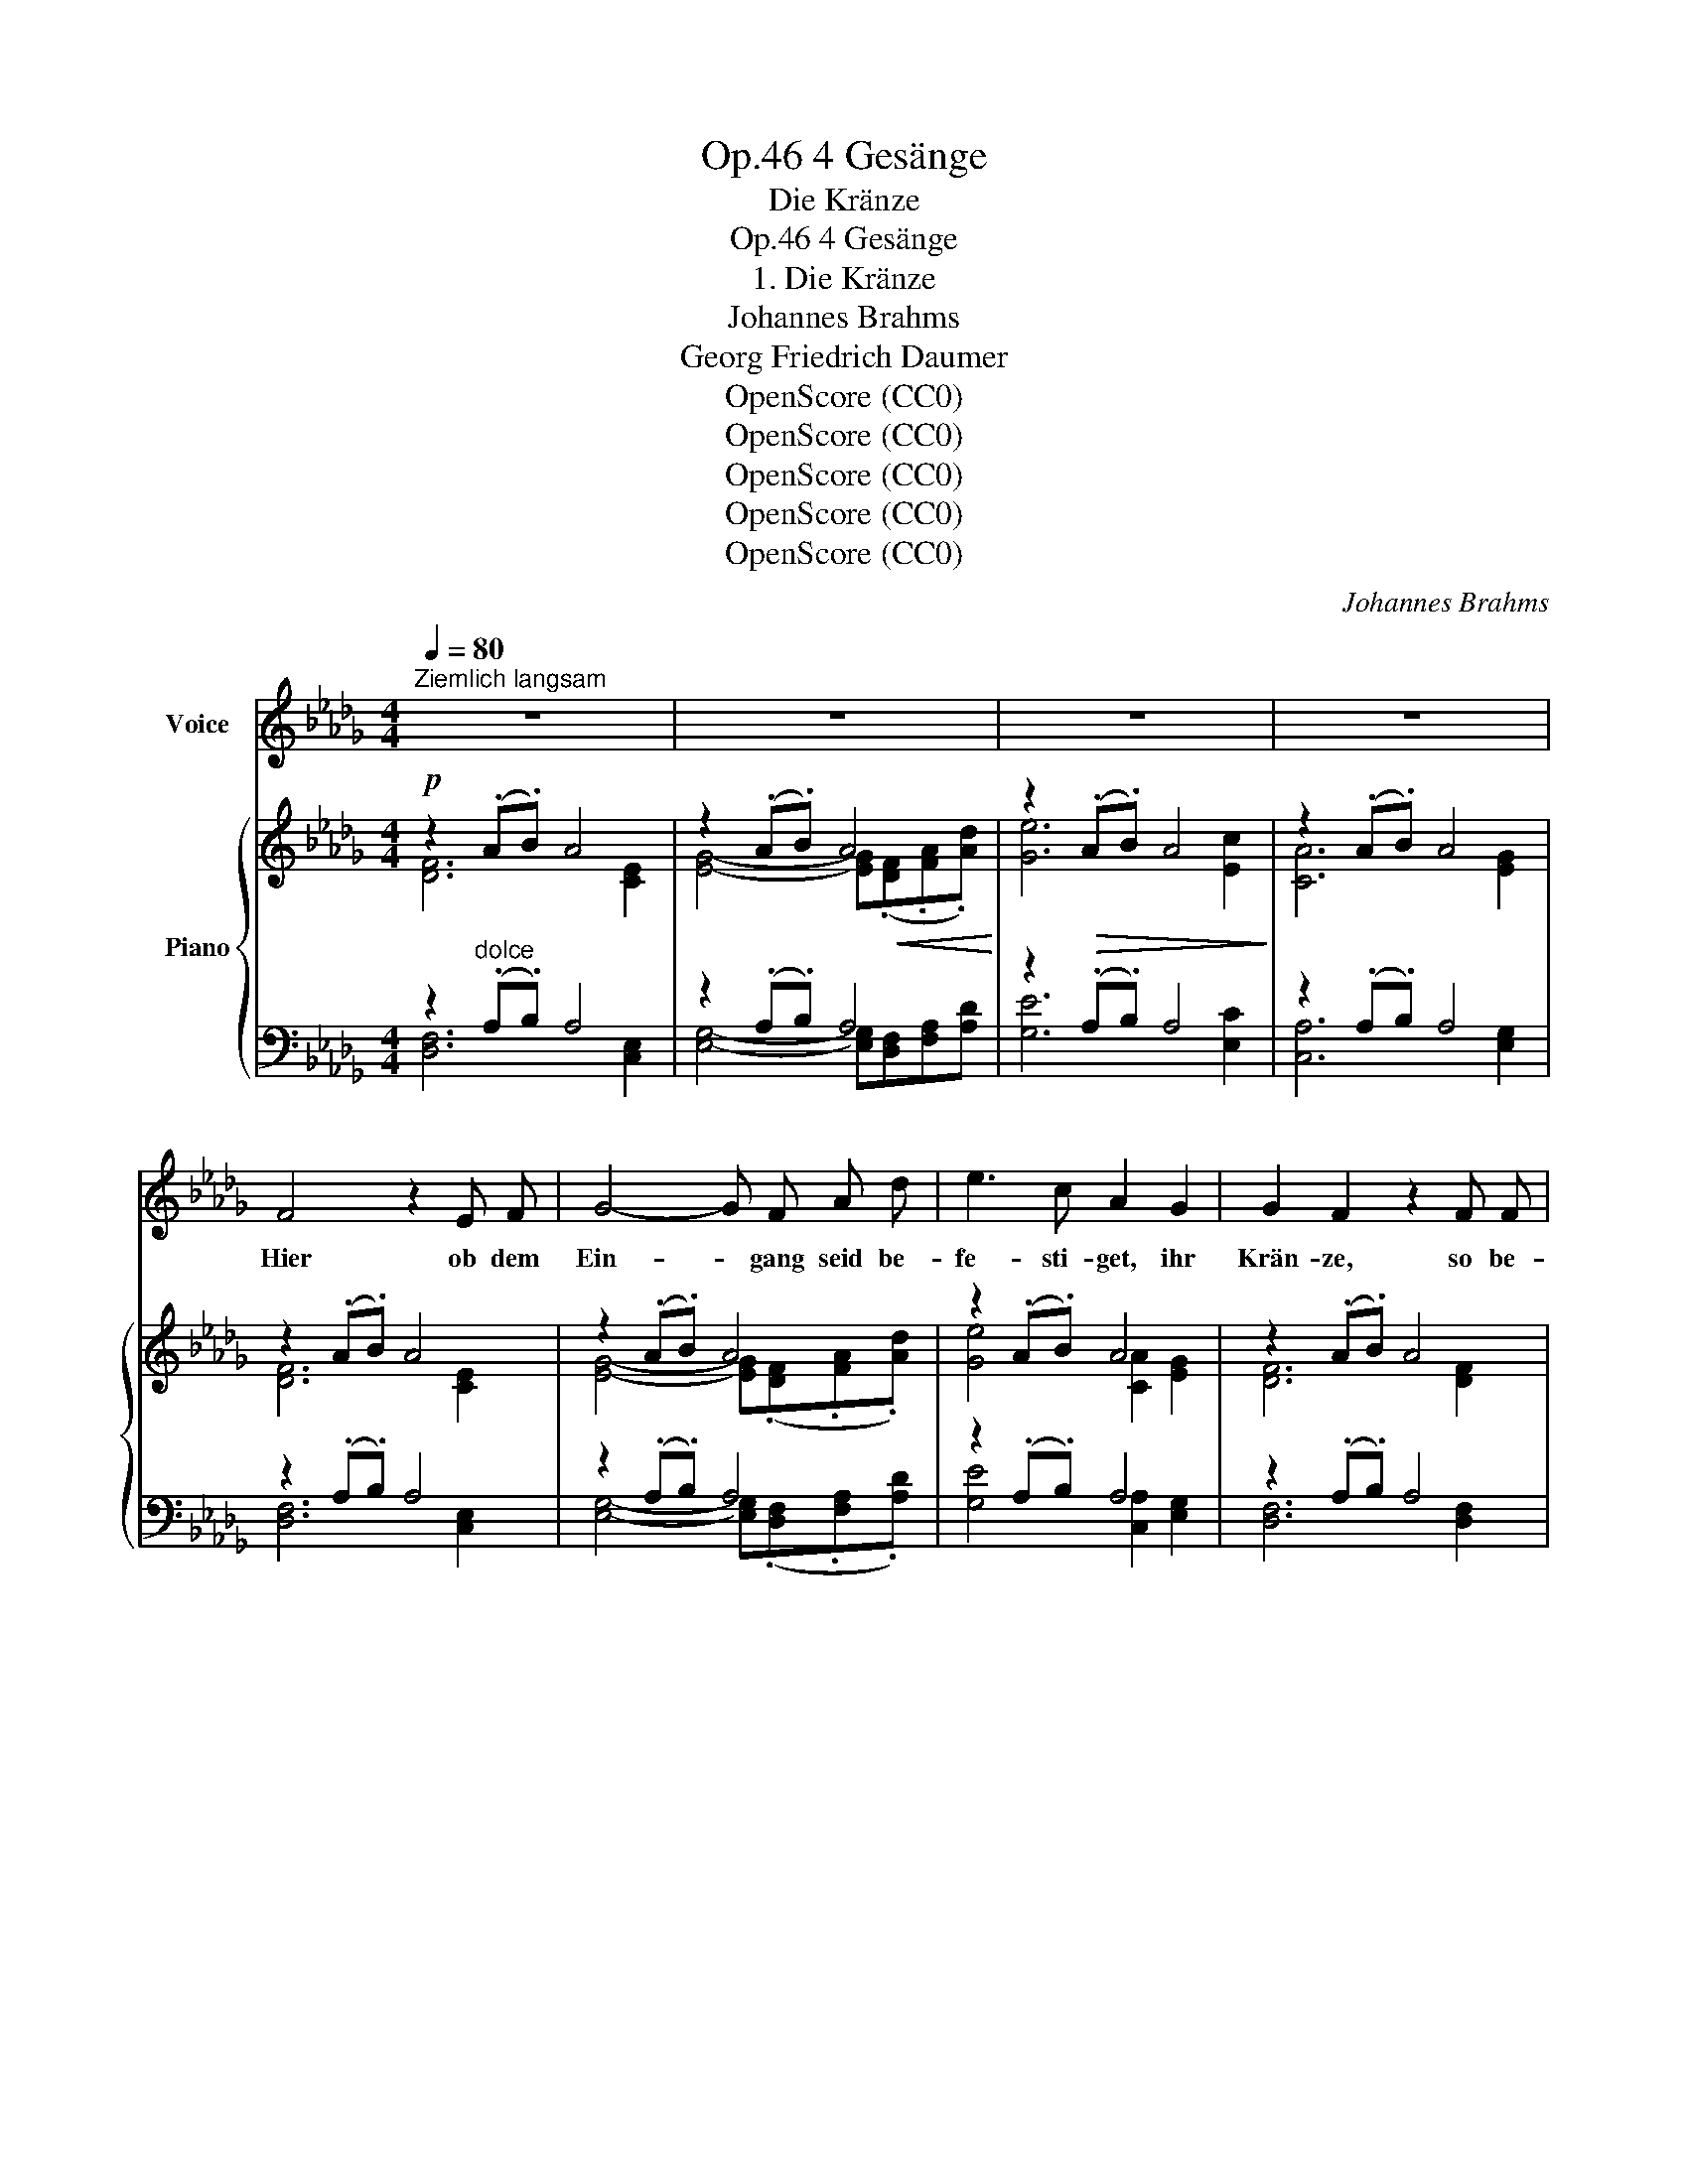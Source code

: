X:1
T:4 Gesänge, Op.46
T:Die Kränze
T:4 Gesänge, Op.46
T:1. Die Kränze
T:Johannes Brahms
T:Georg Friedrich Daumer
T:OpenScore (CC0)
T:OpenScore (CC0)
T:OpenScore (CC0)
T:OpenScore (CC0)
T:OpenScore (CC0)
C:Johannes Brahms
Z:Georg Friedrich Daumer
Z:OpenScore (CC0)
%%score 1 { ( 2 3 ) | ( 4 5 ) }
L:1/8
Q:1/4=80
M:4/4
K:Db
V:1 treble nm="Voice"
V:2 treble nm="Piano"
V:3 treble 
V:4 bass 
V:5 bass 
V:1
"^Ziemlich langsam" z8 | z8 | z8 | z8 | F4 z2 E F | G4- G F A d | e3 c A2 G2 | G2 F2 z2 F F | %8
w: ||||Hier ob dem|Ein- * gang seid be-|fe- sti- get, ihr|Krän- ze, so be-|
 d3 d d2 c2 | e4 z c d f | g3 c e2 d2 | (.c4 .B4) | c4 z2 c2 | d6 _c2 | B4 A4 | =G6 d2 | e6 e2 | %17
w: reg- net und be-|netzt von mei- nes|Au- ges schmerz- li-|chem Er-|guß! Denn|reich zu|trä- nen|pflegt das|Aug der|
 (_g6 c2) | d4 z4 | z8 | z8 | z4 z2 A2 ||[K:E] G3 G c2 G2 | B2 A2 z2 A2 | f3 A f2 d2 | %25
w: Lie- *|be.|||Dies|zar- te Naß, ich|bit- te, nicht|all- zu frü- he|
 (.e .B .A .G) F2 z2 | z8 | F2 F2 z F B F | A2 =G2 z2 G2 | e2 =G G e3 c | =d A =G F c3 B | %31
w: träu- fet es her- ab.||Spart es, bis ihr ver-|neh- met, daß|sie sich der Schwel- le|naht mit ih- rem Gra- zien-|
 E2 E2 z2[Q:1/4=75]"^rit. un poco" A2 | =d3 c ^B4[Q:1/4=70][Q:1/4=67] | c2 ^d e f4- | f2 ^B2 c4 | %35
w: schrit- te, die|Teu- e- re,|die mir so un-|* ge- lind.|
 z8 | z8 |[Q:1/4=80]"^a tempo" z c e c B A B c | =d2 c2 z A B c | =d3 c f2 e2 | ^d2 =d2 c3 =c | %41
w: ||Mit ein- em Ma- le dann her-|nie- der sei es auf|ih- res Haup- tes|gold- ne Pracht er-|
 =c4 B2 z2 | z2"^espress."!p! ^A2 B2 =A2 | =A2 G2 =d2 c2 | B3 A A2 z2 | z8 | z4 |[K:Db] z2 _A2 | %48
w: gos- sen,|und sie emp-|fin- de, daß es|Trä- nen sind;|||daß|
 A2 =G2 d2 c2 | B2 A2 B2 c2 | d6 d2 |!<(! d2 d2!<)!!>(! e2 d2!>)! | d2 A2 =G4 | z2 d2 (e4 | %54
w: es die Trä- nen|sind, die mei- nem|Aug in|die- ser kum- mer-|vol- len Nacht|ent- flos-|
 _g6 c2) | d4 z4 | z8 | z8 | z8 | z8 | z8 | z8 | z8 | !fermata!z8 |] %64
w: |sen.|||||||||
V:2
!p! z2 (.A.B) A4 | z2 (.A.B) A4 | z2!>(! (.A.B) A4!>)! | z2 (.A.B) A4 | z2 (.A.B) A4 | %5
 z2 (.A.B) A4 | z2 (.A.B) A4 | z2 (.A.B) A4 | [Bd]6!<(! [=Ac]2 | [ce]6 [Bd]2!<)! | [eg]6 [df]2 | %11
!>(! [ce]4 [Bd]4 | [=Ac]6!>)! z2 | [_Ad]4 [A_c]4 | [GB]4 [FA]4 | =G8 | %16
 z2!<(! (3=G,DE z2 (3=GBe!<)! |!>(! z2 (3A,DE z2 (3E_GA!>)! | z2 (.A.B) A4 | z2 (.A.B)!<(! A4!<)! | %20
 z2 (.A.B)!>(! A4 | z2!>)! (.A.B) A4 ||[K:E]!p! z2 G2 z2 G2 | z2 A2 z2 A2 | z2!<(! A2 z2 B2!<)! | %25
 z2!>(! (3(B,E^A) z2 (3(B,FB)!>)! |!>(! (e4!>)! d4) |!p! z2 F6 | z2 =G6 | z2 =G2!<(! z2 A2 | %30
 z2 (3(=D!<)!A!>(!=d) z2 (3(D=FB)!>)! | z2 (3(C!<(!EA) z2 (3(CEA) | x4!<)!!f! a4 | ^g4 f4- | %34
!>(! f3 ^B c4!>)! |!<(! z (.[Ac].[^B^d].[ce])!<)!!f! [=df]4- |!>(! [=df]2 ^B2!>)! c4 | %37
 z!f! (.[Ac].[ce].[Ac]) (.[GB].A.[GB].[Ac]) | !>![Afa]2 (.[ce].[Ac]) (.[GB].A.[GB].[Ac]) | %39
!>(! a2!>)!!mf! e2!>(!!<(! a2!>)!!mf! e2 |!>(! a2!>)!!mf! e2!>(! a2!>)!!f! e2!<)! | %41
!f!!>(! a2 ^d2 e2 ^c2 | =d2"^espress." ^A2!>)!!p! B2 =A2 |!p! z2 G2 z2 G2 | z2 A2 z2 A2- | %45
!<(! A2 G2!<)!!>(! =d2 c2!>)! | B3 A- |[K:Db] =A2 _A2 | z2 =G2 z2 G2 |!<(! z2 A2 B2 c2!<)! | %50
 [Ad]4"_cresc." [Ac]4 | [A_c]4 [GB]4 | [FA]4 =G4- | G8 |!>(! z2 (3(A,DE) z2 (3(E_G!>)!A) | %55
 z2!p! (.A.B) A4 | z2 (.A.B)!<(! A4!<)! |!f! z2!>(! (.d.e) d4!>)! |!mp! z2 (.d.e)!<(! d4!<)! | %59
!mf!!>(! z2 (.d.e) d4!>)! |!p! z2"_dim." (.[Dd].[Ee]) [Dd]4 | (.[Dd].[Ee]) [Dd]2 z2 (.D.E) | %62
 D4 D4 |!pp! z2 (3z A,-D- x4 |] %64
V:3
 [DF]6 [CE]2 | [EG]4- [EG]!<(!(.[DF].[FA].[Ad])!<)! | [Ge]6 [Ec]2 | [CA]6 [EG]2 | [DF]6 [CE]2 | %5
 [EG]4- [EG](.[DF].[FA].[Ad]) | [Ge]4 [CA]2 [EG]2 | [DF]6 [DF]2 | z2 (.F.G) F4 | z2 (.F.G) F4 | %10
 z2 ((.F.G)) F4 | z2 (.F.G) z2 (.F.G) | z2 (.F.G) F2 E2 | z2 (.D.E) z2 (.D.E) | %14
 z2 (.D.E) z2 (.D.E) | z2 (.D.E) z2 (.[=G,D].E) | x8 | x8 | z2 [DF]4 (3:2:2z2 [A,E] | %19
 (3:2:2z2 ([EG]- [EG]2-) [EG](.[DF].[FA].[Ad]) | [Ge]6 [Ec]2 | [CA]6 [EG]2 || %22
[K:E] z2 (.[CE].F) z2 (.[CE].F) | z2 (.[CE].F) z2 (.[=CE].F) | z2 (.[B,E].F) z2 (.D.F) | x8 | %26
 z2 (3(EF^A) z2 (3(DFB) | x2 (.[B,=D].E) z2 (.[B,D].E) | z2 (.[B,=D].E) z2 (.[_B,D].E) | %29
 z2 (.[A,=D].E) z2 (.C.E) | x8 | x8 | z2 (3=DA=d z2 (3A^B^d | z2 (3Gce z2 (3FA=d | %34
 z2 (3FG^B z2 (3CEG | z4 z2 (3z FA | z (.F.G.^D) z2 (3CEG | x8 | x8 | (3a=dA (3ecA (3fdA (3cAE | %40
 (3^d=cA (3=dBE (3e^cA (3eAE | (3(a=cA (3^dcA (3eBG (3^c=GE | (3=d^GE (3^AEC (3BE=D (3=AD=A,) | %43
 x2 (.[B,=D].E) x2 (.[B,D].E) | x2 (.[A,C].E) x2 (.=C.E) | z2 (.[B,=D].E) z2 (.[DG].E) | %46
 z2 (.C.E) |[K:Db] z2 (._A,._D) | z2 (.[B,D].E) z2 (.D.E) | z2 (.C.E) z2 (.E.A) | %50
 z2 (.D.E) z2 (.D.E) | z2 (.D.E) z2 (.D.E) | z2 (.D.E) z2!<(! (.D.E) | z2 (.D.E) z2 (3(=G,DE)!<)! | %54
 x8 | z2 [DF]4 (3:2:2z2 [A,E] | (3:2:2z2 [EG]- [EG]2- [EG](.[DF].[FA].[Ad]) | [_ca]6 [Ac]2 | %58
 [GB]4- [GB](.[FA].[Ad].[df]) | [_ca]6 [Ac]2 | [GB]6 [G__B]2- | [GB]4 [G,G]4- | [G,G]4 [__B,E]4 | %63
 x2 (3:2:2x A,2 !fermata![A,DA]4 |] %64
V:4
 z2"^dolce" (.A,.B,) A,4 | z2 (.A,.B,) A,4 | z2 (.A,.B,) A,4 | z2 (.A,.B,) A,4 | z2 (.A,.B,) A,4 | %5
 z2 (.A,.B,) A,4 | z2 (.A,.B,) A,4 | z2 (.A,.B,) A,4 | z2 (.F,.G,) F,4 | z2 (.F,.G,) F,4 | %10
 z2 (.F,.G,) F,4 | z2 (.F,.G,) z2 (.F,.G,) | z2 (.F,.G,) F,2 E,2 | %13
"^dolce" (.D,.E,) z2 (.D,.E,) z2 | (.D,.E,) z2 (.D,.E,) z2 | (.D,.E,) z2 (.D,.E,) z2 | %16
 (3E,,D,E, z2 (3E,DE z2 | (3A,,D,E, z2 (3A,,E,C z2 | %18
 (3(D,,A,,F,)!ped! (.A,.B,) A,2!ped-up! (3(C,,E,) z | x4!ped! A,4!ped-up! | %20
 z2!ped! (.A,.B,) A,2!ped-up! z2 | z2!ped! (.A,.B,) A,4!ped-up! ||[K:E] G,8 | A,8 | A,4 B,4 | %25
 (3(G,,E,G,) x2 (3(D,,B,,F,) x2 | (3(C,,C,F,) z2 (3(B,,,B,,F,) z2 | F,8 | =G,8 | =G,4 A,4 | %30
 (3(F,,=D,A,) z2 (3(G,,=F,B,) x2 | (3(A,,E,A,) z2 (3=G,,E,A,"^rit. un poco" z2 | %32
 (3F,,=D,A, z2 (3F,^B,^D z2 | (3[E,,E,]^G,C z2 (3[=D,,=D,]F,A, z2 | (3(G,,^D,G,) z2 (3C,E,G, z2 | %35
 (3(A,,E,A, (3CE) z (3=D,,=D,F, (3A, z z | (3(G,,F,G,) z2 (3C,E,G, z2 | %37
 (3(A,,E,A, (3CE) z (3(=DA,C (3DA,E) | (3(=D,,A,,=D,) (3(A,,E,A,) (3(=DA,C (3DA,E) | %39
 (F,2 E,2 =D,2 E,2) | (F,2 E,2 E,2 A,2) | ([E,-=CF]4 [E,B,E]2) E,2- | B,2 (=G,2 ^G,2 F,2) | %43
 (.=D,.E,) z2 (.D,.E,) z2 | (.C,.E,) z2 (.=C,.E,) z2 | (.B,,.E,) z2 (.B,,.E,) z2 | (.C,.E,) z2 | %47
[K:Db] (._D,._F,) z2 | (.D,.E,) z2 (.D,.E,) z2 | (.C,.E,) z2 (.A,,._G,) z2 | %50
"^espress." (.D,.E,) z2 (.D,.E,) z2 | (.D,.E,) z2 (.D,.E,) z2 | (.D,.E,) z2 (.D,.E,) z2 | %53
 (.D,.E,) z2 (3(E,,D,E,) z2 | (3(A,,D,E,) z2 (3([A,,,A,,]E,C) z2 | %55
 (3(D,,A,,!ped!F,) (.A,.B,) A,2!ped-up! (3(C,,A,,E,) | x4 A,4 |!ped! [_CA]6 [F,C]2!ped-up! | %58
!ped! [G,B,]4!ped-up! x4 |!ped! [_CA]6!ped-up! A,2 | %60
!ped! (3z (D,,D,) [G,B,]4!ped-up!!ped! (3z (D,,D,) | x6!ped-up! (.D,.E,) | %62
 [B,,,B,,]4!ped! x4!ped-up! |!ped! (3[D,,,D,,](A,,D,- [A,,D,F,]2-) !fermata![A,,D,F,]4!ped-up! |] %64
V:5
 [D,F,]6 [C,E,]2 | [E,G,]4- [E,G,][D,F,][F,A,][A,D] | [G,E]6 [E,C]2 | [C,A,]6 [E,G,]2 | %4
 [D,F,]6 [C,E,]2 | [E,G,]4- [E,G,](.[D,F,].[F,A,].[A,D]) | [G,E]4 [C,A,]2 [E,G,]2 | %7
 [D,F,]6 [D,F,]2 | [B,,D,]6 [C,E,]2 | [=A,,C,]6 [B,,D,]2 | [F,,=A,,]6 [=G,,B,,]2 | %11
 [=A,,C,]4 [B,,D,]4 | [F,,C,]6 z2 | [F,,_A,,]4 [F,,A,,]4 | G,,4 A,,4 | =A,,4 B,,4 | x8 | x8 | x8 | %19
 (3(E,,G,) z (.A,.B,) (3z (D,,!<(!F,) (.[F,A,].[A,D])!<)! | (3z (C,,E,) z2 z2 (3z (A,,,A,,) | %21
 (3z (A,,G,) z2 A,2 [C,E,]2 ||[K:E] (.[C,E,].F,) z2 (.[C,E,].F,) z2 | %23
 (.[C,E,].F,) z2 (.[=C,E,].F,) z2 | (.[B,,E,].F,) z2 (!arpeggio!.[A,,D,].F,) z2 | %25
 G,,2 E,,2 D,,2 z2 | x8 | (.[B,,=D,].E,) z2 (.[B,,D,].E,) z2 | %28
 (.[B,,=D,].E,) z2 (.[_B,,D,].E,) z2 | (.[A,,=D,].E,) z2 (.[=G,,C,].E,) z2 | z2 =D,,2 ^G,,4 | x8 | %32
 x8 | x8 | x8 | x8 | x8 | x8 | x8 | (F,,2 A,,2 =D,,2 A,,2) | (F,,2 G,,2 A,,3 =C,) | x6 ^A,2 | %42
 E,2 E,4 E,2 | E,,2 z2 E,,2 z2 | E,,2 z2 E,,2 z2 | E,,2 z2 E,,2 z2 | E,,2 z2 |[K:Db] _F,,2 z2 | %48
 E,,2 z2 E,,2 z2 | E,,2 z2 _G,,2 z2 | [F,,A,,]4 [F,,A,,]4 | [F,,A,,]4 [G,,B,,]4 | A,,4 =A,,4 | %53
 B,,4 x4 | x8 | x8 | (3(E,,A,,G,) (.A,.B,) (3z (D,,F,) (.[F,A,].[A,D]) | (3z (D,,D,) (.D.E) D4 | %58
 (3z (D,,D,) (.D.E) D(.[F,A,].[A,D].[DF]) | (3z (D,,D,) (.D.E) D2 F,2 | x8 | %61
 [G,__B,]4 __B,,,__B,,- [B,,,B,,]2- | D,4 [G,,,G,,]4 | x8 |] %64

